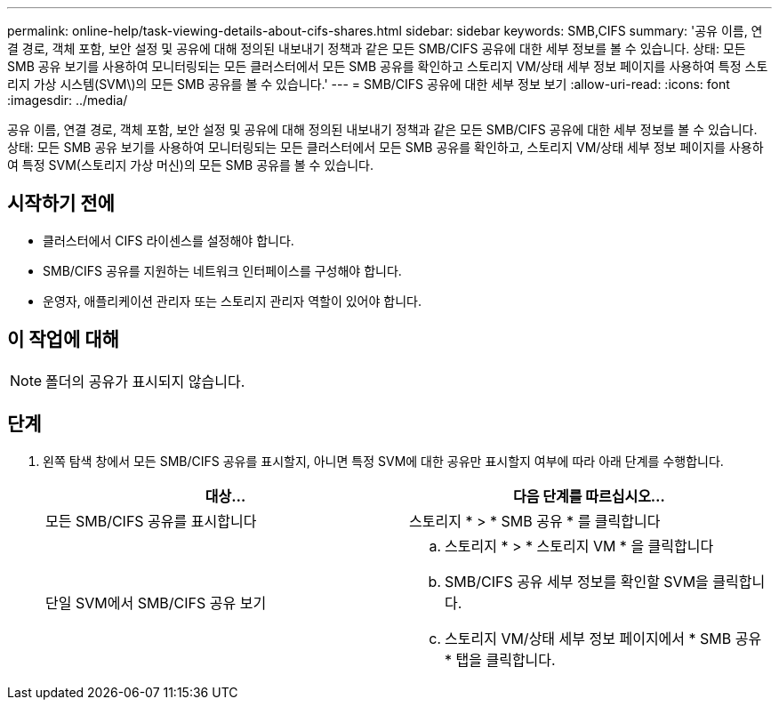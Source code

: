 ---
permalink: online-help/task-viewing-details-about-cifs-shares.html 
sidebar: sidebar 
keywords: SMB,CIFS 
summary: '공유 이름, 연결 경로, 객체 포함, 보안 설정 및 공유에 대해 정의된 내보내기 정책과 같은 모든 SMB/CIFS 공유에 대한 세부 정보를 볼 수 있습니다. 상태: 모든 SMB 공유 보기를 사용하여 모니터링되는 모든 클러스터에서 모든 SMB 공유를 확인하고 스토리지 VM/상태 세부 정보 페이지를 사용하여 특정 스토리지 가상 시스템(SVM\)의 모든 SMB 공유를 볼 수 있습니다.' 
---
= SMB/CIFS 공유에 대한 세부 정보 보기
:allow-uri-read: 
:icons: font
:imagesdir: ../media/


[role="lead"]
공유 이름, 연결 경로, 객체 포함, 보안 설정 및 공유에 대해 정의된 내보내기 정책과 같은 모든 SMB/CIFS 공유에 대한 세부 정보를 볼 수 있습니다. 상태: 모든 SMB 공유 보기를 사용하여 모니터링되는 모든 클러스터에서 모든 SMB 공유를 확인하고, 스토리지 VM/상태 세부 정보 페이지를 사용하여 특정 SVM(스토리지 가상 머신)의 모든 SMB 공유를 볼 수 있습니다.



== 시작하기 전에

* 클러스터에서 CIFS 라이센스를 설정해야 합니다.
* SMB/CIFS 공유를 지원하는 네트워크 인터페이스를 구성해야 합니다.
* 운영자, 애플리케이션 관리자 또는 스토리지 관리자 역할이 있어야 합니다.




== 이 작업에 대해

[NOTE]
====
폴더의 공유가 표시되지 않습니다.

====


== 단계

. 왼쪽 탐색 창에서 모든 SMB/CIFS 공유를 표시할지, 아니면 특정 SVM에 대한 공유만 표시할지 여부에 따라 아래 단계를 수행합니다.
+
|===
| 대상... | 다음 단계를 따르십시오... 


 a| 
모든 SMB/CIFS 공유를 표시합니다
 a| 
스토리지 * > * SMB 공유 * 를 클릭합니다



 a| 
단일 SVM에서 SMB/CIFS 공유 보기
 a| 
.. 스토리지 * > * 스토리지 VM * 을 클릭합니다
.. SMB/CIFS 공유 세부 정보를 확인할 SVM을 클릭합니다.
.. 스토리지 VM/상태 세부 정보 페이지에서 * SMB 공유 * 탭을 클릭합니다.


|===

